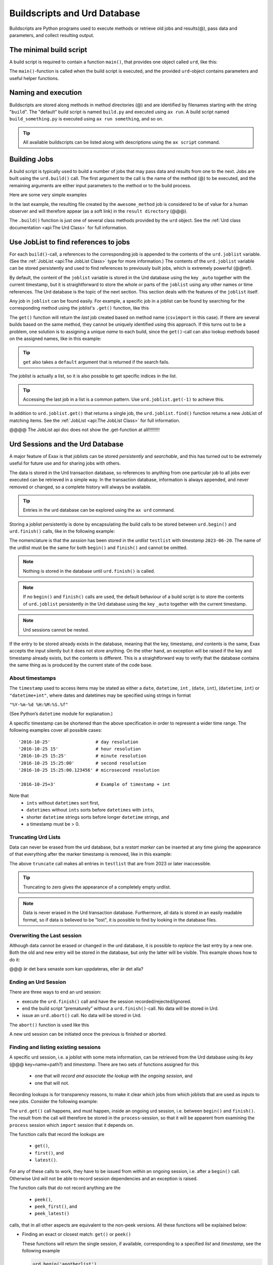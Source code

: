 Buildscripts and Urd Database
=============================


Buildscripts are Python programs used to execute methods or retrieve
old jobs and results(@), pass data and parameters, and collect
resulting output.


The minimal build script
------------------------

A build script is required to contain a function ``main()``, that
provides one object called ``urd``, like this:

.. code-block::
   :caption: Minimal build script.

   def main(urd):
       # do something here...

The ``main()``-function is called when the build script is executed,
and the provided ``urd``-object contains parameters and useful helper
functions.


Naming and execution
--------------------

Buildscripts are stored along methods in method directories (@) and
are identified by filenames starting with the string "``build``".  The
"default" build script is named ``build.py`` and executed using ``ax
run``.  A build script named ``build_something.py`` is executed using
``ax run something``, and so on.

.. tip :: All available buildscripts can be listed along with
  descriptions using the ``ax script`` command.


Building Jobs
-------------

A build script is typically used to build a number of jobs that may
pass data and results from one to the next.  Jobs are built using the
``urd.build()`` call.  The first argument to the call is the name of
the method (@) to be executed, and the remaining arguments are either
input parameters to the method or to the build process.


Here are some very simple examples

.. code-block::
    :caption: Build script running ``awesome_method`` with option ``x=3``.

    def main(urd):
        urd.build('awesome_method', x=3)

.. code-block::
    :caption: Pass reference to ``job1`` into ``next_method``.

    def main(urd):
        job1 = urd.build('awesome_method', x=3)
	job2 = urd.build('next_method', prev=job1)

.. code-block::
    :caption: Create a link to a file created by job1 to ``result_directory``.

    def main(urd):
        job = urd.build('awesome_method', x=3)
	job.link_result('outfile.txt')

In the last example, the resulting file created by the
``awesome_method`` job is considered to be of value for a human
observer and will therefore appear (as a soft link) in the ``result
directory`` (@@@).

The ``.build()`` function is just one of several class methods
provided by the ``urd`` object.  See the :ref:`Urd class documentation
<api:The Urd Class>` for full information.




Use JobList to find references to jobs
--------------------------------------

For each ``build()``-call, a references to the corresponding job is
appended to the contents of the ``urd.joblist`` variable.  (See the
:ref:`JobList <api:The JobList Class>` type for more information.)
The contents of the ``urd.joblist`` variable can be stored
persistently and used to find references to previously built jobs,
which is extremely powerful (@@ref).

By default, the content of the ``joblist`` variable is stored in the
Urd database using the key ``_auto`` together with the current
timestamp, but it is straightforward to store the whole or parts of
the ``joblist`` using any other names or time references.  The Urd
database is the topic of the next section.  This section deals with
the features of the ``joblist`` itself.

Any job in ``joblist`` can be found easily.  For example, a specific
job in a joblist can be found by searching for the corresponding
method using the joblist's ``.get()`` function, like this

.. code-block::
    :caption: The last line uses ``urd.joblist.get()`` to locate a specific job using the method's name.

    def main(urd):
        urd.build('csvimport', data='file.txt')
        ...
        urd.build('dosomething', source=urd.joblist.get('csvimport')

The ``get()`` function will return the *last* job created based on
method name (``csvimport`` in this case).  If there are several builds
based on the same method, they cannot be uniquely identified using
this approach.  If this turns out to be a problem, one solution is to
assigning a unique *name* to each build, since the ``get()``-call can
also lookup methods based on the assigned names, like in this example:

.. code-block::
    :caption: Use ``urd.joblist.get()`` to locate a specific job using an assigned name.

    def main(urd):
        urd.build('csvimport', data='file1.txt', name='firstimport')
        urd.build('csvimport', data='file2.txt', name='otherimport')
        ...
        urd.build('dosomething', source=urd.joblist.get('firstimport')

.. tip :: ``get`` also takes a ``default`` argument that is returned
   if the search fails.

The joblist is actually a list, so it is also possible to get specific
indices in the list.

.. tip :: Accessing the last job in a list is a common pattern.  Use
    ``urd.joblist.get(-1)`` to achieve this.

In addition to ``urd.joblist.get()`` that returns a single job, the
``urd.joblist.find()`` function returns a new JobList of matching
items.  See the :ref:`JobList <api:The JobList Class>` for full
information.


@@@@ The JobList api doc does not show the .get-function at all!!!!!!!!!


Urd Sessions and the Urd Database
---------------------------------

A major feature of Exax is that joblists can be stored `persistently`
and `searchable`, and this has turned out to be extremely useful for
future use and for sharing jobs with others.

The data is stored in the Urd transaction database, so references to
anything from one particular job to all jobs ever executed can be
retrieved in a simple way.  In the transaction database, information
is always appended, and never removed or changed, so a complete
history will always be available.

.. tip :: Entries in the urd database can be explored using the ``ax urd`` command.

Storing a joblist persistently is done by encapsulating the build
calls to be stored between ``urd.begin()`` and ``urd.finish()`` calls,
like in the following example:

.. code-block::
    :caption: An *urd session* is defined by ``begin`` and ``finish`` calls.

    def main(urd):
        urd.begin('testlist', '2023-06-20')
        job = urd.build('awesome_method', x=3)
	urd.finish('testlist')

The nomenclature is that the *session* has been stored in the
*urdlist* ``testlist`` with *timestamp* ``2023-06-20``.  The name of
the urdlist must be the same for both ``begin()`` and ``finish()`` and
cannot be omitted.

.. note :: Nothing is stored in the database until ``urd.finish()`` is called.

.. note :: If no ``begin()`` and ``finish()`` calls are used, the
            default behaviour of a build script is to store the
            contents of ``urd.joblist`` persistently in the Urd
            database using the key ``_auto`` together with the current
            timestamp.

.. note :: Urd sessions cannot be nested.


If the entry to be stored already exists in the database, meaning that
the key, timestamp, `and` contents is the same, Exax accepts the input
silently but it does not store anything.  On the other hand, an
exception will be raised if the key and timestamp already exists, but
the contents is different.  This is a straightforward way to verify
that the database contains the same thing as is produced by the
current state of the code base.



About timestamps
^^^^^^^^^^^^^^^^

The ``timestamp`` used to access items may be stated as either a
``date``, ``datetime``, ``int`` , (``date``, ``int``),
(``datetime``, ``int``) or ``"datetime+int"``, where dates and
datetimes may be specified using strings in format

``"%Y-%m-%d %H:%M:%S.%f"``

(See Python’s ``datetime`` module for explanation.)

A specific timestamp can be shortened than the above specification in
order to represent a wider time range. The following examples cover
all possible cases::

  '2016-10-25'                 # day resolution
  '2016-10-25 15'              # hour resolution
  '2016-10-25 15:25'           # minute resolution
  '2016-10-25 15:25:00'        # second resolution
  '2016-10-25 15:25:00.123456' # microsecond resolution

  '2016-10-25+3'               # Example of timestamp + int

Note that
  - ``ints`` without ``datetimes`` sort first,
  - ``datetimes`` without ``ints`` sorts before ``datetimes`` with ``ints``,
  - shorter ``datetime`` strings sorts before longer ``datetime`` strings, and
  - a timestamp must be > 0.


Truncating Urd Lists
^^^^^^^^^^^^^^^^^^^^

Data can never be erased from the urd database, but a *restart marker*
can be inserted at any time giving the appearance of that everything
after the marker timestamp is removed, like in this example:

.. code-block::
    :caption: Urd session with restart marker.

    def main(urd):
	urd.truncate('testlist', '2023')
        ...

The above ``truncate`` call makes all entries in ``testlist`` that
are from 2023 or later inaccessible.

.. tip ::  Truncating to zero gives the appearance of a completely empty urdlist.


.. note :: Data is never erased in the Urd transaction database.
   Furthermore, all data is stored in an easily readable format, so if
   data is believed to be "lost", it is possible to find by looking in
   the database files.


Overwriting the Last session
^^^^^^^^^^^^^^^^^^^^^^^^^^^^

Although data cannot be erased or changed in the urd database, it is
possible to *replace* the last entry by a new one.  Both the old and
new entry will be stored in the database, but only the latter will be
visible.  This example shows how to do it:

.. code-block::
    :caption: Replace last urd entry.

    def main(urd):
        urd.begin('testlist', '2023-06-20', update=True)
	...

@@@ är det bara senaste som kan uppdateras, eller är det alla?


Ending an Urd Session
^^^^^^^^^^^^^^^^^^^^^

There are three ways to end an urd session:

- execute the ``urd.finish()`` call and have the session recorded/rejected/ignored. 

- end the build script “prematurely” without a ``urd.finish()``-call. No
  data will be stored in Urd.

- issue an ``urd.abort()`` call.  No data will be stored in Urd.

The ``abort()`` function is used like this

.. code-block::
   :caption: Abort an Urd Session (nothing is stored in the Urd database).

   urd.begin('test')
   urd.abort()
   # execution continues here, a new session can be initiated
   urd.begin('newtest')

A new urd session can be initiated once the previous is finished or aborted.



Finding and listing existing sessions
^^^^^^^^^^^^^^^^^^^^^^^^^^^^^^^^^^^^^

A specific urd session, i.e. a joblist with some meta information, can
be retrieved from the Urd database using its *key* (@@@
key=name=path?)  and *timestamp*.  There are two sets of functions
assigned for this

  - one that will `record and associate the lookup with the ongoing
    session`, and
    
  - one that will not.

Recording lookups is for transparency reasons, to make it clear which
jobs from which joblists that are used as inputs to new jobs.
Consider the following example:

.. code-block::
    :caption: The ``process`` urd session depends on the ``import`` session

    date = '2023-02-01'
    # import something
    urd.begin('import', date)
    urd.build('csvimport', filename='data.csv')
    urd.finish('import')

    # process it
    urd.begin('process', date)
    session = urd.get('import', date)
    importjob = session.urdlist.get(-1)
    urd.build('process', importjob=importjob)
    urd.finish('process')

The ``urd.get()`` call happens, and must happen, inside an ongoing urd
session, i.e. between ``begin()`` and ``finish()``.  The result from
the call will therefore be stored in the ``process``-session, so that
it will be apparent from examining the ``process`` session which
``import`` session that it depends on.


The function calls that record the lookups are

  - ``get()``,
  - ``first()``, and
  - ``latest()``.

For any of these calls to work, they have to be issued from *within*
an ongoing session, i.e. after a ``begin()`` call. Otherwise Urd will
not be able to record session dependencies and an exception is raised.

The function calls that do not record anything are the

  - ``peek()``,
  - ``peek_first()``, and
  - ``peek_latest()``

calls, that in all other aspects are equivalent to the non-peek versions.
All these functions will be explained below:


- Finding an exact or closest match:  ``get()`` or ``peek()``

  These functions will return the single session, if available,
  corresponding to a specified *list* and *timestamp*, see the following
  example

  .. code-block::

    urd.begin('anotherlist')
    urd.get("test", "2018-01-01T23")

  The timestamp must match exactly for an item to be
  returned.

  If there is no matching item, the call will return an empty session,
  i.e. something like this

  .. code-block::

    {'deps': {}, 'joblist': JobList([]), 'caption': '', 'timestamp': '0'}

  The strict matching behaviour can be relaxed by prefixing the
  timestamp with one of “<”, “<=”, “>”, or “>=”.  For example

  .. code-block::

    urd.get("test", ">2018-01-01T01")

  may return an item recorded as "``2018-01-01T02``". Relaxed comparison
  is performed “from left to right”, meaning that

  .. code-block::

    urd.get("test", ">20")

  will match the first recorded session in a year starting with "``20``”, while

  .. code-block::

    urd.get("test", "<=2018-05")

  will match the latest timestamp starting with “``2018-05``” or less,
  such as “``2018-04-01``” or “``2018-05-31T23:59:59.999999``”.


- Find the latest entries, ``latest()`` and ``peek_latest()``:

  These calls will, for a given key, return the session with most
  recent timestamp.  If there is no such session, an empty list is
  returned (@@ is this correct?)

  
- Find the first entries, ``first()`` and ``peek_first()``:

  These calls will, for a given key, return the first session.  If
  there is no such session, an empty list is returned (@@ is this
  correct?)


Listing all timestamps After a Specific Timestamp
^^^^^^^^^^^^^^^^^^^^^^^^^^^^^^^^^^^^^^^^^^^^^^^^^

The ``since()`` call is used to extract lists of timestamps
corresponding to recorded sessions. In its most basic form, it is
called with a timestamp like this

.. code-block::
   
    urd.since('test', '2016-10-05')
    
which returns a list with all existing timestamps in the ``test`` urd
list more recent than the one provided, such as for example

.. code-block::

   ['2016-10-06', '2016-10-07', '2016-10-08', '2016-10-09', '2016-10-09T20']

The ``since()`` call is rather relaxed with respect to the resolution
of the input. The input timestamp may be truncated *from the right*
down to only one digits. An input of zero is also valid.  For example,
all these are valid:

.. code-block::

    urd.since('test', '0')
    urd.since('test', '2016')
    urd.since('test', '2016-1')
    urd.since('test', '2016-10-05')
    urd.since('test', '2016-10-05T20')        # @@@ är det T eller space?
    urd.since('test', '2016-10-05T20:00:00')




